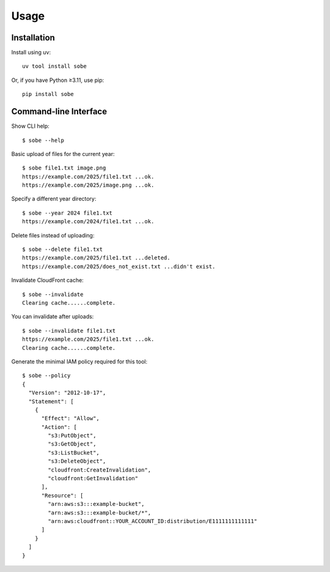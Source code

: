Usage
=====

Installation
------------

Install using uv::

  uv tool install sobe

Or, if you have Python ≥3.11, use pip::

  pip install sobe

Command-line Interface
----------------------

Show CLI help::

  $ sobe --help

Basic upload of files for the current year::

  $ sobe file1.txt image.png
  https://example.com/2025/file1.txt ...ok.
  https://example.com/2025/image.png ...ok.

Specify a different year directory::

  $ sobe --year 2024 file1.txt
  https://example.com/2024/file1.txt ...ok.

Delete files instead of uploading::

  $ sobe --delete file1.txt
  https://example.com/2025/file1.txt ...deleted.
  https://example.com/2025/does_not_exist.txt ...didn't exist.

Invalidate CloudFront cache::

  $ sobe --invalidate
  Clearing cache......complete.

You can invalidate after uploads::

  $ sobe --invalidate file1.txt
  https://example.com/2025/file1.txt ...ok.
  Clearing cache......complete.

Generate the minimal IAM policy required for this tool::

  $ sobe --policy
  {
    "Version": "2012-10-17",
    "Statement": [
      {
        "Effect": "Allow",
        "Action": [
          "s3:PutObject",
          "s3:GetObject",
          "s3:ListBucket",
          "s3:DeleteObject",
          "cloudfront:CreateInvalidation",
          "cloudfront:GetInvalidation"
        ],
        "Resource": [
          "arn:aws:s3:::example-bucket",
          "arn:aws:s3:::example-bucket/*",
          "arn:aws:cloudfront::YOUR_ACCOUNT_ID:distribution/E1111111111111"
        ]
      }
    ]
  }
